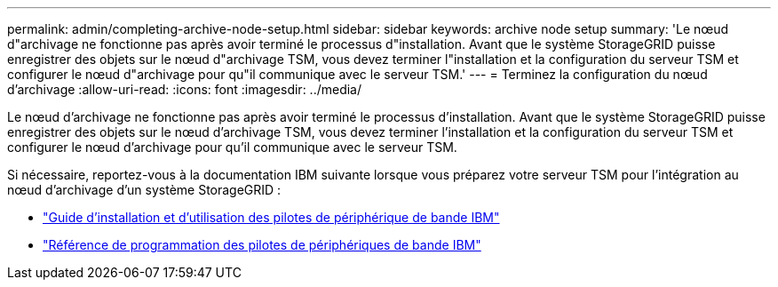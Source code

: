 ---
permalink: admin/completing-archive-node-setup.html 
sidebar: sidebar 
keywords: archive node setup 
summary: 'Le nœud d"archivage ne fonctionne pas après avoir terminé le processus d"installation. Avant que le système StorageGRID puisse enregistrer des objets sur le nœud d"archivage TSM, vous devez terminer l"installation et la configuration du serveur TSM et configurer le nœud d"archivage pour qu"il communique avec le serveur TSM.' 
---
= Terminez la configuration du nœud d'archivage
:allow-uri-read: 
:icons: font
:imagesdir: ../media/


[role="lead"]
Le nœud d'archivage ne fonctionne pas après avoir terminé le processus d'installation. Avant que le système StorageGRID puisse enregistrer des objets sur le nœud d'archivage TSM, vous devez terminer l'installation et la configuration du serveur TSM et configurer le nœud d'archivage pour qu'il communique avec le serveur TSM.

Si nécessaire, reportez-vous à la documentation IBM suivante lorsque vous préparez votre serveur TSM pour l'intégration au nœud d'archivage d'un système StorageGRID :

* http://www.ibm.com/support/docview.wss?rs=577&uid=ssg1S7002972["Guide d'installation et d'utilisation des pilotes de périphérique de bande IBM"^]
* http://www.ibm.com/support/docview.wss?rs=577&uid=ssg1S7003032["Référence de programmation des pilotes de périphériques de bande IBM"^]

